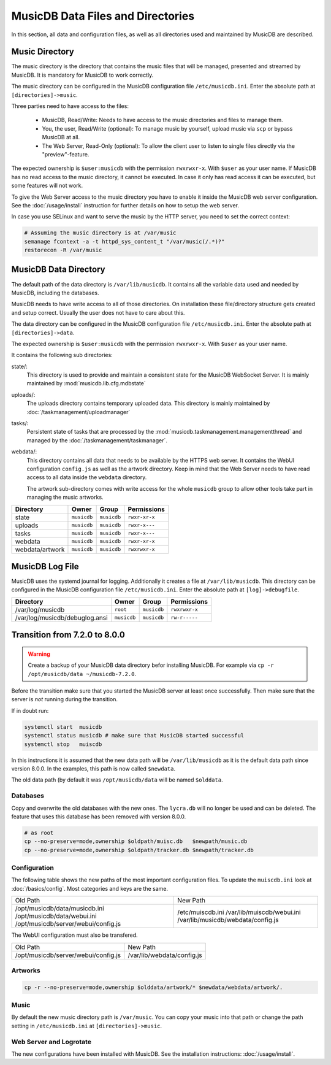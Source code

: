
MusicDB Data Files and Directories
==================================

In this section, all data and configuration files, as well as all directories used and maintained by MusicDB are described.


Music Directory
---------------

The music directory is the directory that contains the music files
that will be managed, presented and streamed by MusicDB.
It is mandatory for MusicDB to work correctly.

The music directory can be configured in the MusicDB configuration file ``/etc/musicdb.ini``.
Enter the absolute path at ``[directories]->music``.

Three parties need to have access to the files:

   * MusicDB, Read/Write: Needs to have access to the music directories and files to manage them.
   * You, the user, Read/Write (optional): To manage music by yourself, upload music via ``scp`` or bypass MusicDB at all.
   * The Web Server, Read-Only (optional): To allow the client user to listen to single files directly via the "preview"-feature.

The expected ownership is ``$user:musicdb`` with the permission ``rwxrwxr-x``.
With ``$user`` as your user name.
If MusicDB has no read access to the music directory, it cannot be executed.
In case it only has read access it can be executed, but some features will not work.

To give the Web Server access to the music directory you have to enable it inside the MusicDB web server configuration.
See the :doc:`/usage/install` instruction for further details on how to setup the web server.

In case you use SELinux and want to serve the music by the HTTP server, you need to set the correct context:

.. code-block:: bash

   # Assuming the music directory is at /var/music
   semanage fcontext -a -t httpd_sys_content_t "/var/music(/.*)?"
   restorecon -R /var/music


MusicDB Data Directory
----------------------

The default path of the data directory is ``/var/lib/musicdb``.
It contains all the variable data used and needed by MusicDB, including the databases.

MusicDB needs to have write access to all of those directories.
On installation these file/directory structure gets created and setup correct.
Usually the user does not have to care about this.

The data directory can be configured in the MusicDB configuration file ``/etc/musicdb.ini``.
Enter the absolute path at ``[directories]->data``.

The expected ownership is ``$user:musicdb`` with the permission ``rwxrwxr-x``.
With ``$user`` as your user name.

It contains the following sub directories:

state/:
   This directory is used to provide and maintain a consistent state for the MusicDB WebSocket Server.
   It is mainly maintained by :mod:`musicdb.lib.cfg.mdbstate`

uploads/:
   The uploads directory contains temporary uploaded data.
   This directory is mainly maintained by :doc:`/taskmanagement/uploadmanager`

tasks/:
   Persistent state of tasks that are processed by the :mod:`musicdb.taskmanagement.managementthread`
   and managed by the :doc:`/taskmanagement/taskmanager`.

webdata/:
   This directory contains all data that needs to be available by the HTTPS web server.
   It contains the WebUI configuration ``config.js`` as well as the artwork directory.
   Keep in mind that the Web Server needs to have read access to all data inside the ``webdata`` directory.

   The artwork sub-directory comes with write access for the whole ``musicdb`` group to allow other tools take part in managing the music artworks.

===============  ===========  ===========  =============
Directory        Owner        Group        Permissions
===============  ===========  ===========  =============
state            ``musicdb``  ``musicdb``  ``rwxr-xr-x``
uploads          ``musicdb``  ``musicdb``  ``rwxr-x---``
tasks            ``musicdb``  ``musicdb``  ``rwxr-x---``
webdata          ``musicdb``  ``musicdb``  ``rwxr-xr-x``
webdata/artwork  ``musicdb``  ``musicdb``  ``rwxrwxr-x``
===============  ===========  ===========  =============


MusicDB Log File
----------------

MusicDB uses the systemd journal for logging.
Additionally it creates a file at ``/var/lib/musicdb``.
This directory can be configured in the MusicDB configuration file ``/etc/musicdb.ini``.
Enter the absolute path at ``[log]->debugfile``.


==============================  ===========  ===========  =============
Directory                       Owner        Group        Permissions
==============================  ===========  ===========  =============
/var/log/musicdb                ``root``     ``musicdb``  ``rwxrwxr-x``
/var/log/musicdb/debuglog.ansi  ``musicdb``  ``musicdb``  ``rw-r-----``
==============================  ===========  ===========  =============




Transition from 7.2.0 to 8.0.0
------------------------------

.. warning::

   Create a backup of your MusicDB data directory befor installing MusicDB.
   For example via ``cp -r /opt/musicdb/data ~/musicdb-7.2.0``.

Before the transition make sure that you started the MusicDB server at least once successfully.
Then make sure that the server is *not* running during the transition.

If in doubt run:

.. code-block:: bash

   systemctl start  musicdb
   systemctl status musicdb # make sure that MusicDB started successful
   systemctl stop   muiscdb

In this instructions it is assumed that the new data path will be ``/var/lib/musicdb``
as it is the default data path since version 8.0.0.
In the examples, this path is now called ``$newdata``.

The old data path (by default it was ``/opt/musicdb/data`` will be named ``$olddata``.


Databases
^^^^^^^^^

Copy and overwrite the old databases with the new ones.
The ``lycra.db`` will no longer be used and can be deleted.
The feature that uses this database has been removed with version 8.0.0.

.. code-block:: bash

   # as root
   cp --no-preserve=mode,ownership $oldpath/muisc.db   $newpath/music.db
   cp --no-preserve=mode,ownership $oldpath/tracker.db $newpath/tracker.db


Configuration
^^^^^^^^^^^^^

The following table shows the new paths of the most important configuration files.
To update the ``muiscdb.ini`` look at :doc:`/basics/config`.
Most categories and keys are the same.

+-------------------------------------+------------------------------------+
| Old Path                            | New Path                           |
+-------------------------------------+------------------------------------+
| /opt/musicdb/data/musicdb.ini       | /etc/muiscdb.ini                   |
| /opt/musicdb/data/webui.ini         | /var/lib/muiscdb/webui.ini         |
| /opt/musicdb/server/webui/config.js | /var/lib/musicdb/webdata/config.js |
+-------------------------------------+------------------------------------+

The WebUI configuration must also be transfered.

+--------------------------------------+------------------------------------+
| Old Path                             | New Path                           |
+--------------------------------------+------------------------------------+
| /opt/musicdb/server/webui/config.js  | /var/lib/webdata/config.js         |
+--------------------------------------+------------------------------------+



Artworks
^^^^^^^^

.. code-block:: bash

   cp -r --no-preserve=mode,ownership $olddata/artwork/* $newdata/webdata/artwork/.


Music
^^^^^

By default the new music directory path is ``/var/music``.
You can copy your music into that path or change the path setting in ``/etc/musicdb.ini`` at ``[directories]->music``.


Web Server and Logrotate
^^^^^^^^^^^^^^^^^^^^^^^^

The new configurations have been installed with MusicDB.
See the installation instructions: :doc:`/usage/install`.

